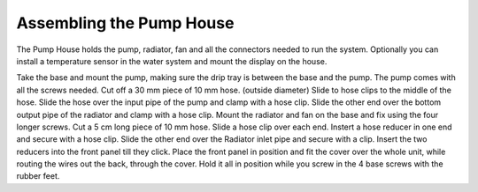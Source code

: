 Assembling the Pump House
=======================
The Pump House holds the pump, radiator, fan and all the connectors needed to run the system. Optionally you can install a temperature sensor in the water system and mount the display on the house.

Take the base and mount the pump, making sure the drip tray is between the base and the pump. The pump comes with all the screws needed.
Cut off a 30 mm piece of 10 mm hose. (outside diameter)
Slide to hose clips to the middle of the hose.
Slide the hose over the input pipe of the pump and clamp with a hose clip.
Slide the other end over the bottom output pipe of the radiator and clamp with a hose clip. 
Mount the radiator and fan on the base and fix using the four longer screws.
Cut a 5 cm long piece of 10 mm hose. Slide a hose clip over each end. 
Instert a hose reducer in one end and secure with a hose clip.
Slide the other end over the Radiator inlet pipe and secure with a clip.
Insert the two reducers into the front panel till they click. 
Place the front panel in position and fit the cover over the whole unit, while routing the wires out the back, through the cover. 
Hold it all in position while you screw in the 4 base screws with the rubber feet. 